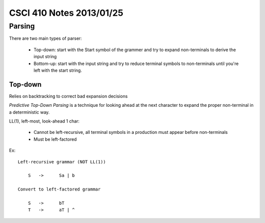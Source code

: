 
=========================
CSCI 410 Notes 2013/01/25
=========================

Parsing
=======

There are two main types of parser:

  * Top-down: start with the Start symbol of the grammer and try to expand non-terminals
    to derive the input string
  * Bottom-up: start with the input string and try to reduce terminal symbols to
    non-terminals until you're left with the start string.

Top-down
--------

Relies on backtracking to correct bad expansion decisions

*Predictive Top-Down Parsing* is a technique for looking ahead at the next 
character to expand the proper non-terminal in a deterministic way.

LL(1), left-most, look-ahead 1 char:
  
  * Cannot be left-recursive, all terminal symbols in a production must appear before
    non-terminals
  * Must be left-factored

Ex::

    Left-recursive grammar (NOT LL(1))

        S   ->      Sa | b

    Convert to left-factored grammar

        S   ->      bT
        T   ->      aT | ^

